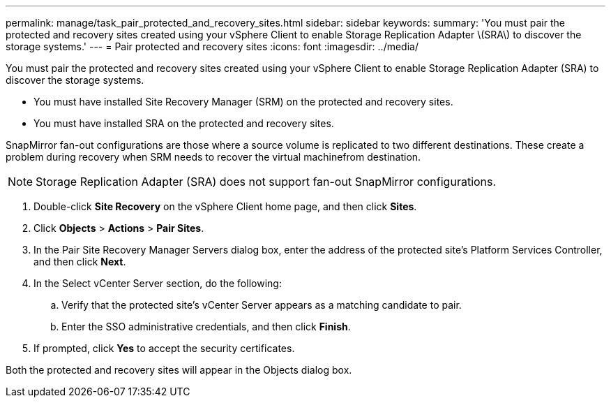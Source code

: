 ---
permalink: manage/task_pair_protected_and_recovery_sites.html
sidebar: sidebar
keywords: 
summary: 'You must pair the protected and recovery sites created using your vSphere Client to enable Storage Replication Adapter \(SRA\) to discover the storage systems.'
---
= Pair protected and recovery sites
:icons: font
:imagesdir: ../media/

[.lead]
You must pair the protected and recovery sites created using your vSphere Client to enable Storage Replication Adapter (SRA) to discover the storage systems.

* You must have installed Site Recovery Manager (SRM) on the protected and recovery sites.
* You must have installed SRA on the protected and recovery sites.

SnapMirror fan-out configurations are those where a source volume is replicated to two different destinations. These create a problem during recovery when SRM needs to recover the virtual machinefrom destination.

NOTE: Storage Replication Adapter (SRA) does not support fan-out SnapMirror configurations.

. Double-click *Site Recovery* on the vSphere Client home page, and then click *Sites*.
. Click *Objects* > *Actions* > *Pair Sites*.
. In the Pair Site Recovery Manager Servers dialog box, enter the address of the protected site's Platform Services Controller, and then click *Next*.
. In the Select vCenter Server section, do the following:
 .. Verify that the protected site's vCenter Server appears as a matching candidate to pair.
 .. Enter the SSO administrative credentials, and then click *Finish*.
. If prompted, click *Yes* to accept the security certificates.

Both the protected and recovery sites will appear in the Objects dialog box.
